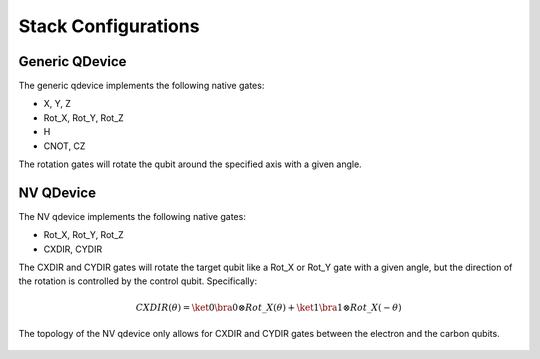 Stack Configurations
====================


 .. autoclass:: squidasm.run.stack.config.StackConfig
    :members:
    :undoc-members:
    :member-order: bysource

Generic QDevice
+++++++++++++++++
The generic qdevice implements the following native gates:

* X, Y, Z
* Rot_X, Rot_Y, Rot_Z
* H
* CNOT, CZ

The rotation gates will rotate the qubit around the specified axis with a given angle.

 .. autoclass:: squidasm.run.stack.config.GenericQDeviceConfig
    :members:
    :undoc-members:
    :member-order: bysource

NV QDevice
+++++++++++++++++

The NV qdevice implements the following native gates:

* Rot_X, Rot_Y, Rot_Z
* CXDIR, CYDIR

The CXDIR and CYDIR gates will rotate the target qubit like a Rot_X or Rot_Y gate with a given angle,
but the direction of the rotation is controlled by the control qubit.
Specifically:

.. math::

    CXDIR(\theta) = \ket{0}\bra{0} \otimes Rot\_X(\theta) + \ket{1}\bra{1} \otimes Rot\_X(-\theta)

The topology of the NV qdevice only allows for CXDIR and CYDIR gates between the electron and the carbon qubits.

 .. autoclass:: squidasm.run.stack.config.NVQDeviceConfig
    :members:
    :undoc-members:
    :member-order: bysource